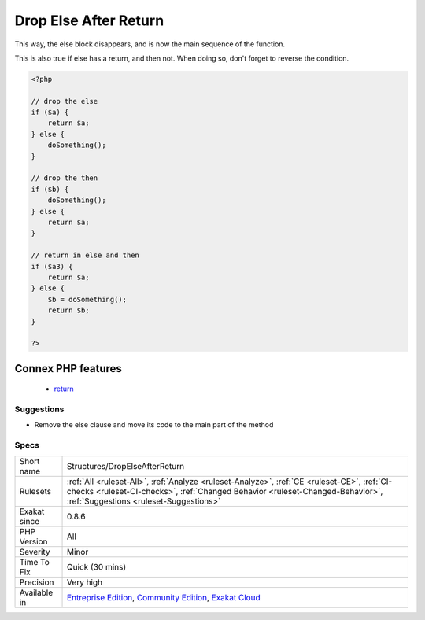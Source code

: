 .. _structures-dropelseafterreturn:

.. _drop-else-after-return:

Drop Else After Return
++++++++++++++++++++++

.. meta\:\:
	:description:
		Drop Else After Return: Avoid else clause when the then clause returns, but not the else.
	:twitter:card: summary_large_image
	:twitter:site: @exakat
	:twitter:title: Drop Else After Return
	:twitter:description: Drop Else After Return: Avoid else clause when the then clause returns, but not the else
	:twitter:creator: @exakat
	:twitter:image:src: https://www.exakat.io/wp-content/uploads/2020/06/logo-exakat.png
	:og:image: https://www.exakat.io/wp-content/uploads/2020/06/logo-exakat.png
	:og:title: Drop Else After Return
	:og:type: article
	:og:description: Avoid else clause when the then clause returns, but not the else
	:og:url: https://php-tips.readthedocs.io/en/latest/tips/Structures/DropElseAfterReturn.html
	:og:locale: en
  Avoid else clause when the then clause returns, but not the else. And vice-versa.

This way, the else block disappears, and is now the main sequence of the function. 

This is also true if else has a return, and then not. When doing so, don't forget to reverse the condition.

.. code-block:: php
   
   <?php
   
   // drop the else
   if ($a) {
       return $a;
   } else {
       doSomething();
   }
   
   // drop the then
   if ($b) {
       doSomething();
   } else {
       return $a;
   }
   
   // return in else and then
   if ($a3) {
       return $a;
   } else {
       $b = doSomething();
       return $b;
   }
   
   ?>
Connex PHP features
-------------------

  + `return <https://php-dictionary.readthedocs.io/en/latest/dictionary/return.ini.html>`_


Suggestions
___________

* Remove the else clause and move its code to the main part of the method




Specs
_____

+--------------+------------------------------------------------------------------------------------------------------------------------------------------------------------------------------------------------------------------------+
| Short name   | Structures/DropElseAfterReturn                                                                                                                                                                                         |
+--------------+------------------------------------------------------------------------------------------------------------------------------------------------------------------------------------------------------------------------+
| Rulesets     | :ref:`All <ruleset-All>`, :ref:`Analyze <ruleset-Analyze>`, :ref:`CE <ruleset-CE>`, :ref:`CI-checks <ruleset-CI-checks>`, :ref:`Changed Behavior <ruleset-Changed-Behavior>`, :ref:`Suggestions <ruleset-Suggestions>` |
+--------------+------------------------------------------------------------------------------------------------------------------------------------------------------------------------------------------------------------------------+
| Exakat since | 0.8.6                                                                                                                                                                                                                  |
+--------------+------------------------------------------------------------------------------------------------------------------------------------------------------------------------------------------------------------------------+
| PHP Version  | All                                                                                                                                                                                                                    |
+--------------+------------------------------------------------------------------------------------------------------------------------------------------------------------------------------------------------------------------------+
| Severity     | Minor                                                                                                                                                                                                                  |
+--------------+------------------------------------------------------------------------------------------------------------------------------------------------------------------------------------------------------------------------+
| Time To Fix  | Quick (30 mins)                                                                                                                                                                                                        |
+--------------+------------------------------------------------------------------------------------------------------------------------------------------------------------------------------------------------------------------------+
| Precision    | Very high                                                                                                                                                                                                              |
+--------------+------------------------------------------------------------------------------------------------------------------------------------------------------------------------------------------------------------------------+
| Available in | `Entreprise Edition <https://www.exakat.io/entreprise-edition>`_, `Community Edition <https://www.exakat.io/community-edition>`_, `Exakat Cloud <https://www.exakat.io/exakat-cloud/>`_                                |
+--------------+------------------------------------------------------------------------------------------------------------------------------------------------------------------------------------------------------------------------+


